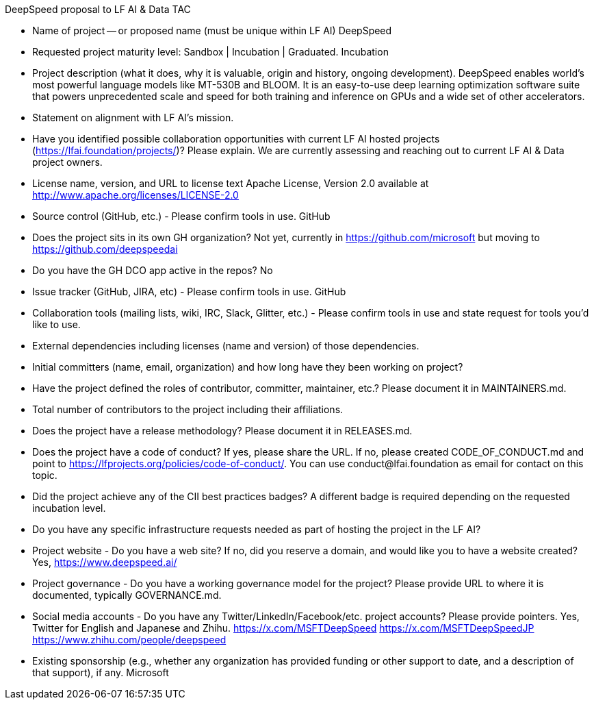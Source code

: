 DeepSpeed proposal to LF AI & Data TAC

* Name of project -- or proposed name (must be unique within LF AI)
DeepSpeed

* Requested project maturity level: Sandbox | Incubation | Graduated.
Incubation

* Project description (what it does, why it is valuable, origin and history, ongoing development).
DeepSpeed enables world's most powerful language models like MT-530B and BLOOM. It is an easy-to-use deep learning optimization software suite that powers unprecedented scale and speed for both training and inference on GPUs and a wide set of other accelerators.

* Statement on alignment with LF AI’s mission.

* Have you identified possible collaboration opportunities with current LF AI hosted projects (https://lfai.foundation/projects/)? Please explain.
We are currently assessing and reaching out to current LF AI & Data project owners.

* License name, version, and URL to license text
Apache License, Version 2.0 available at http://www.apache.org/licenses/LICENSE-2.0

* Source control (GitHub, etc.) - Please confirm tools in use.
GitHub

* Does the project sits in its own GH organization?
Not yet, currently in https://github.com/microsoft but moving to https://github.com/deepspeedai

* Do you have the GH DCO app active in the repos?
No

* Issue tracker (GitHub, JIRA, etc) - Please confirm tools in use.
GitHub

* Collaboration tools (mailing lists, wiki, IRC, Slack, Glitter, etc.) - Please confirm tools in use and state request for tools you'd like to use.


* External dependencies including licenses (name and version) of those dependencies.


* Initial committers (name, email, organization) and how long have they been working on project?


* Have the project defined the roles of contributor, committer, maintainer, etc.? Please document it in MAINTAINERS.md.


* Total number of contributors to the project including their affiliations.


* Does the project have a release methodology? Please document it in RELEASES.md.


* Does the project have a code of conduct? If yes, please share the URL. If no, please created CODE_OF_CONDUCT.md and point to https://lfprojects.org/policies/code-of-conduct/. You can use conduct@lfai.foundation as email for contact on this topic.


* Did the project achieve any of the CII best practices badges? A different badge is required depending on the requested incubation level.


* Do you have any specific infrastructure requests needed as part of hosting the project in the LF AI?


* Project website - Do you have a web site? If no, did you reserve a domain, and would like you to have a website created?
Yes, https://www.deepspeed.ai/

* Project governance - Do you have a working governance model for the project? Please provide URL to where it is documented, typically GOVERNANCE.md.


* Social media accounts - Do you have any Twitter/LinkedIn/Facebook/etc. project accounts? Please provide pointers.
Yes, Twitter for English and Japanese and Zhihu.
https://x.com/MSFTDeepSpeed
https://x.com/MSFTDeepSpeedJP
https://www.zhihu.com/people/deepspeed

* Existing sponsorship (e.g., whether any organization has provided funding or other support to date, and a description of that support), if any.
Microsoft
